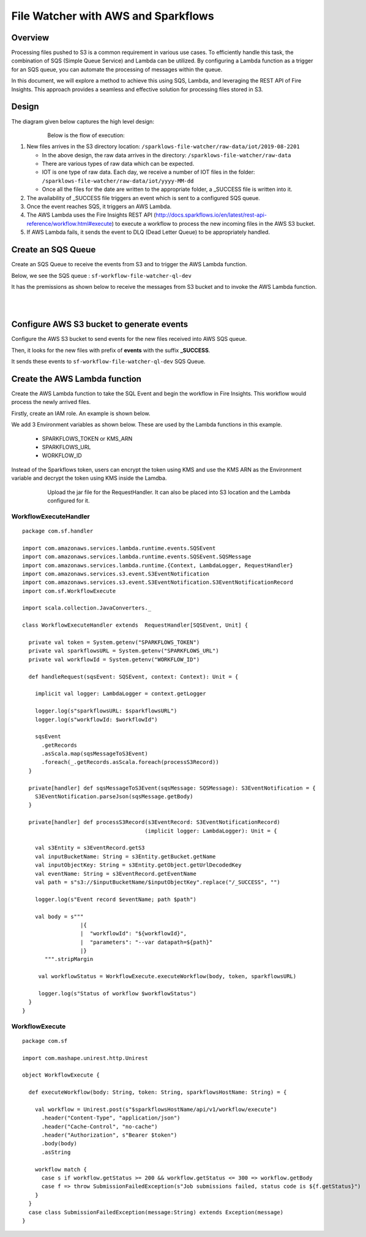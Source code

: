 File Watcher with AWS and Sparkflows
=================

Overview
--------

Processing files pushed to S3 is a common requirement in various use cases. To efficiently handle this task, the combination of SQS (Simple Queue Service) and Lambda can be utilized. By configuring a Lambda function as a trigger for an SQS queue, you can automate the processing of messages within the queue. 

In this document, we will explore a method to achieve this using SQS, Lambda, and leveraging the REST API of Fire Insights. This approach provides a seamless and effective solution for processing files stored in S3.


Design
------

The diagram given below captures the high level design:

   .. figure:: ../../_assets/aws/file-watcher-1.png
      :alt: File Watcher
      :align: left
      :width: 60%

Below is the flow of execution:

#. New files arrives in the S3 directory location: ``/sparklows-file-watcher/raw-data/iot/2019-08-2201``

   * In the above design, the raw data arrives in the directory: ``/sparklows-file-watcher/raw-data``
   * There are various types of raw data which can be expected.
   * IOT is one type of raw data. Each day, we receive a number of IOT files in the folder: ``/sparklows-file-watcher/raw-data/iot/yyyy-MM-dd``
   * Once all the files for the date are written to the appropriate folder, a _SUCCESS file is written into it.

#. The availability of _SUCCESS file triggers an event which is sent to a configured SQS queue.
#. Once the event reaches SQS, it triggers an AWS Lambda.
#. The AWS Lambda uses the Fire Insights REST API (http://docs.sparkflows.io/en/latest/rest-api-reference/workflow.html#execute) to execute a workflow to process the new incoming files in the AWS S3 bucket.
#. If AWS Lambda fails, it sends the event to DLQ (Dead Letter Queue) to be appropriately handled.


Create an SQS Queue
-------------------

Create an SQS Queue to receive the events from S3 and to trigger the AWS Lambda function.

Below, we see the SQS queue : ``sf-workflow-file-watcher-ql-dev``

It has the premissions as shown below to receive the messages from S3 bucket and to invoke the AWS Lambda function.

   .. figure:: ../../_assets/aws/file-watcher-sqs-queue-1.png
      :alt: SQS Queue
      :align: left
      :width: 60%


   .. figure:: ../../_assets/aws/file-watcher-sqs-queue-2.png
      :alt: SQS Queue
      :align: left
      :width: 60%

Configure AWS S3 bucket to generate events
------------------------------------------

Configure the AWS S3 bucket to send events for the new files received into AWS SQS queue.

Then, it looks for the new files with prefix of **events** with the suffix **_SUCCESS**. 

It sends these events to ``sf-workflow-file-watcher-ql-dev`` SQS Queue.

   .. figure:: ../../_assets/aws/file-watcher-s3-events.png
      :alt: S3 Events
      :align: center
      :width: 40%
   
   

Create the AWS Lambda function
------------------------------

Create the AWS Lambda function to take the SQL Event and begin the workflow in Fire Insights. This workflow would process the newly arrived files.

Firstly, create an IAM role. An example is shown below.

We add 3 Environment variables as shown below. These are used by the Lambda functions in this example.

  * SPARKFLOWS_TOKEN or KMS_ARN
  * SPARKFLOWS_URL
  * WORKFLOW_ID

Instead of the Sparkflows token, users can encrypt the token using KMS and use the KMS ARN as the Environment variable and decrypt the token using KMS inside the Lamdba.

   
   .. figure:: ../../_assets/aws/file-watcher-lambda-2.png
      :alt: AWS Lambda
      :align: left
      :width: 60%


Upload the jar file for the RequestHandler. It can also be placed into S3 location and the Lambda configured for it.

WorkflowExecuteHandler
++++++++++++++++++++++

::

   package com.sf.handler

   import com.amazonaws.services.lambda.runtime.events.SQSEvent
   import com.amazonaws.services.lambda.runtime.events.SQSEvent.SQSMessage
   import com.amazonaws.services.lambda.runtime.{Context, LambdaLogger, RequestHandler}
   import com.amazonaws.services.s3.event.S3EventNotification
   import com.amazonaws.services.s3.event.S3EventNotification.S3EventNotificationRecord
   import com.sf.WorkflowExecute

   import scala.collection.JavaConverters._

   class WorkflowExecuteHandler extends  RequestHandler[SQSEvent, Unit] {

     private val token = System.getenv("SPARKFLOWS_TOKEN")
     private val sparkflowsURL = System.getenv("SPARKFLOWS_URL")
     private val workflowId = System.getenv("WORKFLOW_ID")

     def handleRequest(sqsEvent: SQSEvent, context: Context): Unit = {

       implicit val logger: LambdaLogger = context.getLogger

       logger.log(s"sparkflowsURL: $sparkflowsURL")
       logger.log(s"workflowId: $workflowId")

       sqsEvent
         .getRecords
         .asScala.map(sqsMessageToS3Event)
         .foreach(_.getRecords.asScala.foreach(processS3Record))
     }

     private[handler] def sqsMessageToS3Event(sqsMessage: SQSMessage): S3EventNotification = {
       S3EventNotification.parseJson(sqsMessage.getBody)
     }

     private[handler] def processS3Record(s3EventRecord: S3EventNotificationRecord)
                                         (implicit logger: LambdaLogger): Unit = {

       val s3Entity = s3EventRecord.getS3
       val inputBucketName: String = s3Entity.getBucket.getName
       val inputObjectKey: String = s3Entity.getObject.getUrlDecodedKey
       val eventName: String = s3EventRecord.getEventName
       val path = s"s3://$inputBucketName/$inputObjectKey".replace("/_SUCCESS", "")

       logger.log(s"Event record $eventName; path $path")

       val body = s"""
                     |{
                     |  "workflowId": "${workflowId}",
                     |  "parameters": "--var datapath=${path}"
                     |}
          """.stripMargin

        val workflowStatus = WorkflowExecute.executeWorkflow(body, token, sparkflowsURL)

        logger.log(s"Status of workflow $workflowStatus")
     }
   }


WorkflowExecute
+++++++++++++++

::

   package com.sf

   import com.mashape.unirest.http.Unirest

   object WorkflowExecute {

     def executeWorkflow(body: String, token: String, sparkflowsHostName: String) = {

       val workflow = Unirest.post(s"$sparkflowsHostName/api/v1/workflow/execute")
         .header("Content-Type", "application/json")
         .header("Cache-Control", "no-cache")
         .header("Authorization", s"Bearer $token")
         .body(body)
         .asString

       workflow match {
         case s if workflow.getStatus >= 200 && workflow.getStatus <= 300 => workflow.getBody
         case f => throw SubmissionFailedException(s"Job submissions failed, status code is ${f.getStatus}")
       }
     }
     case class SubmissionFailedException(message:String) extends Exception(message)
   }
